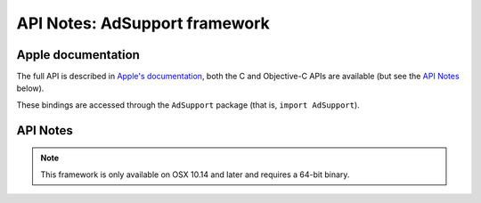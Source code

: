 API Notes: AdSupport framework
=================================

Apple documentation
-------------------

The full API is described in `Apple's documentation`__, both
the C and Objective-C APIs are available (but see the `API Notes`_ below).

.. __: https://developer.apple.com/adsupport/?language=objc

These bindings are accessed through the ``AdSupport`` package (that is, ``import AdSupport``).


API Notes
---------

.. note::

   This framework is only available on OSX 10.14 and later and requires a 64-bit binary.
